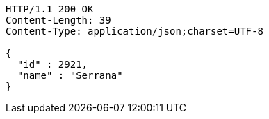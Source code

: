 [source,http,options="nowrap"]
----
HTTP/1.1 200 OK
Content-Length: 39
Content-Type: application/json;charset=UTF-8

{
  "id" : 2921,
  "name" : "Serrana"
}
----
